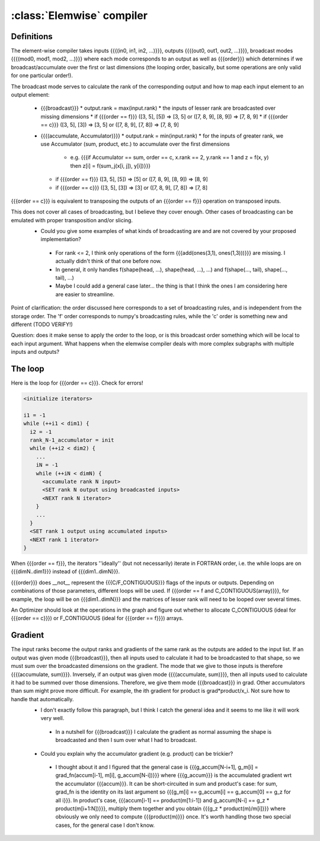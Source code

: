 .. _sandbox_elemwise:

==========================
:class:`Elemwise` compiler
==========================

.. todo:: Stale specification page.  Upgrade this to provide useful developer doc. 2008.09.04

Definitions
===========

The element-wise compiler takes inputs {{{(in0, in1, in2, ...)}}}, outputs {{{(out0, out1, out2, ...)}}}, broadcast modes {{{(mod0, mod1, mod2, ...)}}} where each mode corresponds to an output as well as {{{order}}} which determines if we broadcast/accumulate over the first or last dimensions (the looping order, basically, but some operations are only valid for one particular order!).

The broadcast mode serves to calculate the rank of the corresponding output and how to map each input element to an output element:

  * {{{broadcast}}}
    * output.rank = max(input.rank)
    * the inputs of lesser rank are broadcasted over missing dimensions
    * if {{{order == f}}} ([3, 5], [5]) => [3, 5] or ([7, 8, 9], [8, 9]) => [7, 8, 9]
    * if {{{order == c}}} ([3, 5], [3]) => [3, 5] or ([7, 8, 9], [7, 8]) => [7, 8, 9]
  * {{{(accumulate, Accumulator)}}}
    * output.rank = min(input.rank)
    * for the inputs of greater rank, we use Accumulator (sum, product, etc.) to accumulate over the first dimensions

      * e.g. {{{if Accumulator == sum, order == c, x.rank == 2, y.rank == 1 and z = f(x, y) then z[i] = f(sum_j(x[i, j]), y[i])}}}

    * if {{{order == f}}} ([3, 5], [5]) => [5] or ([7, 8, 9], [8, 9]) => [8, 9]
    * if {{{order == c}}} ([3, 5], [3]) => [3] or ([7, 8, 9], [7, 8]) => [7, 8]

{{{order == c}}} is equivalent to transposing the outputs of an {{{order == f}}} operation on transposed inputs.

This does not cover all cases of broadcasting, but I believe they cover enough. Other cases of broadcasting can be emulated with proper transposition and/or slicing.
 * Could you give some examples of what kinds of broadcasting are and are not covered by your proposed implementation?

  * For rank <= 2, I think only operations of the form {{{add(ones(3,1), ones(1,3)))}}} are missing. I actually didn't think of that one before now.
  * In general, it only handles f(shape(head, ...), shape(head, ...), ...) and f(shape(..., tail), shape(..., tail), ...)
  * Maybe I could add a general case later... the thing is that I think the ones I am considering here are easier to streamline.

Point of clarification: the order discussed here corresponds to a set of broadcasting rules, and is independent from the storage order.  The 'f' order corresponds to numpy's broadcasting rules, while the 'c' order is something new and different (TODO VERIFY!)

Question: does it make sense to apply the order to the loop, or is this broadcast order something which will be local to each input argument.  What happens when the elemwise compiler deals with more complex subgraphs with multiple inputs and outputs?

The loop
========

Here is the loop for {{{order == c}}}. Check for errors!

.. code-block:: cpp

    <initialize iterators>

    i1 = -1
    while (++i1 < dim1) {
      i2 = -1
      rank_N-1_accumulator = init
      while (++i2 < dim2) {
        ...
        iN = -1
        while (++iN < dimN) {
          <accumulate rank N input>
          <SET rank N output using broadcasted inputs>
          <NEXT rank N iterator>
        }
        ...
      }
      <SET rank 1 output using accumulated inputs>
      <NEXT rank 1 iterator>
    }

When {{{order == f}}}, the iterators ''ideally'' (but not necessarily) iterate in FORTRAN order, i.e. the while loops are on {{{dimN..dim1}}} instead of {{{dim1..dimN}}}.

{{{order}}} does __not__ represent the {{{C/F_CONTIGUOUS}}} flags of the inputs or outputs. Depending on combinations of those parameters, different loops will be used. If {{{order == f and C_CONTIGUOUS(array)}}}, for example, the loop will be on {{{dim1..dimN}}} and the matrices of lesser rank will need to be looped over several times.

An Optimizer should look at the operations in the graph and figure out whether to allocate C_CONTIGUOUS (ideal for {{{order == c}}}) or F_CONTIGUOUS (ideal for {{{order == f}}}) arrays.

Gradient
========

The input ranks become the output ranks and gradients of the same rank as the outputs are added to the input list. If an output was given mode {{{broadcast}}}, then all inputs used to calculate it had to be broadcasted to that shape, so we must sum over the broadcasted dimensions on the gradient. The mode that we give to those inputs is therefore {{{(accumulate, sum)}}}. Inversely, if an output was given mode {{{(accumulate, sum)}}}, then all inputs used to calculate it had to be summed over those dimensions. Therefore, we give them mode {{{broadcast}}} in grad. Other accumulators than sum might prove more difficult. For example, the ith gradient for product is grad*product/x_i. Not sure how to handle that automatically.
 * I don't exactly follow this paragraph, but I think I catch the general idea and it seems to me like it will work very well.

  * In a nutshell for {{{broadcast}}} I calculate the gradient as normal assuming the shape is broadcasted and then I sum over what I had to broadcast.

 * Could you explain why the accumulator gradient (e.g. product) can be trickier?

  * I thought about it and I figured that the general case is {{{g_accum[N-i+1], g_m[i] = grad_fn(accum[i-1], m[i], g_accum[N-i])}}} where {{{g_accum}}} is the accumulated gradient wrt the accumulator {{{accum}}}. It can be short-circuited in sum and product's case: for sum, grad_fn is the identity on its last argument so {{{g_m[i] == g_accum[i] == g_accum[0] == g_z for all i}}}. In product's case, {{{accum[i-1] == product(m[1:i-1]) and g_accum[N-i] == g_z * product(m[i+1:N])}}}, multiply them together and you obtain {{{g_z * product(m)/m[i]}}} where obviously we only need to compute {{{product(m)}}} once. It's worth handling those two special cases, for the general case I don't know.
